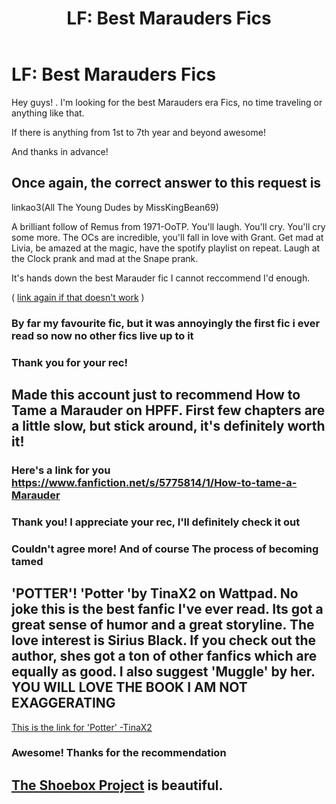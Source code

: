 #+TITLE: LF: Best Marauders Fics

* LF: Best Marauders Fics
:PROPERTIES:
:Author: KingElessar77
:Score: 10
:DateUnix: 1608619670.0
:DateShort: 2020-Dec-22
:FlairText: Request
:END:
Hey guys! . I'm looking for the best Marauders era Fics, no time traveling or anything like that.

If there is anything from 1st to 7th year and beyond awesome!

And thanks in advance!


** Once again, the correct answer to this request is

linkao3(All The Young Dudes by MissKingBean69)

A brilliant follow of Remus from 1971-OoTP. You'll laugh. You'll cry. You'll cry some more. The OCs are incredible, you'll fall in love with Grant. Get mad at Livia, be amazed at the magic, have the spotify playlist on repeat. Laugh at the Clock prank and mad at the Snape prank.

It's hands down the best Marauder fic I cannot reccommend I'd enough.

( [[https://archiveofourown.org/works/10057010/chapters/22409387][link again if that doesn't work]] )
:PROPERTIES:
:Author: WhistlingBanshee
:Score: 3
:DateUnix: 1608621675.0
:DateShort: 2020-Dec-22
:END:

*** By far my favourite fic, but it was annoyingly the first fic i ever read so now no other fics live up to it
:PROPERTIES:
:Author: theresagiraffe
:Score: 3
:DateUnix: 1608729671.0
:DateShort: 2020-Dec-23
:END:


*** Thank you for your rec!
:PROPERTIES:
:Author: KingElessar77
:Score: 2
:DateUnix: 1608648921.0
:DateShort: 2020-Dec-22
:END:


** Made this account just to recommend How to Tame a Marauder on HPFF. First few chapters are a little slow, but stick around, it's definitely worth it!
:PROPERTIES:
:Author: NecessaryOwl4802
:Score: 3
:DateUnix: 1608655716.0
:DateShort: 2020-Dec-22
:END:

*** Here's a link for you [[https://www.fanfiction.net/s/5775814/1/How-to-tame-a-Marauder]]
:PROPERTIES:
:Author: NecessaryOwl4802
:Score: 2
:DateUnix: 1608655842.0
:DateShort: 2020-Dec-22
:END:


*** Thank you! I appreciate your rec, I'll definitely check it out
:PROPERTIES:
:Author: KingElessar77
:Score: 1
:DateUnix: 1608655815.0
:DateShort: 2020-Dec-22
:END:


*** Couldn't agree more! And of course The process of becoming tamed
:PROPERTIES:
:Author: CloakFeather
:Score: 1
:DateUnix: 1608657798.0
:DateShort: 2020-Dec-22
:END:


** 'POTTER'! 'Potter 'by TinaX2 on Wattpad. No joke this is the best fanfic I've ever read. Its got a great sense of humor and a great storyline. The love interest is Sirius Black. If you check out the author, shes got a ton of other fanfics which are equally as good. I also suggest 'Muggle' by her. YOU WILL LOVE THE BOOK I AM NOT EXAGGERATING

[[https://www.wattpad.com/story/216574191-potter-%F0%9D%98%9A%F0%9D%98%AA%F0%9D%98%B3%F0%9D%98%AA%F0%9D%98%B6%F0%9D%98%B4-%F0%9D%98%89%F0%9D%98%AD%F0%9D%98%A2%F0%9D%98%A4%F0%9D%98%AC][This is the link for 'Potter' -TinaX2]]
:PROPERTIES:
:Author: anonyomous_avocado
:Score: 2
:DateUnix: 1608644291.0
:DateShort: 2020-Dec-22
:END:

*** Awesome! Thanks for the recommendation
:PROPERTIES:
:Author: KingElessar77
:Score: 1
:DateUnix: 1608648907.0
:DateShort: 2020-Dec-22
:END:


** [[https://shoebox.lomara.org/shoebox-pdf-chapters/][The Shoebox Project]] is beautiful.
:PROPERTIES:
:Author: MTheLoud
:Score: 2
:DateUnix: 1608661818.0
:DateShort: 2020-Dec-22
:END:
